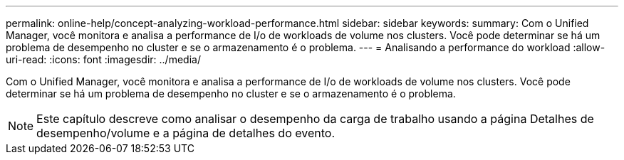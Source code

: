 ---
permalink: online-help/concept-analyzing-workload-performance.html 
sidebar: sidebar 
keywords:  
summary: Com o Unified Manager, você monitora e analisa a performance de I/o de workloads de volume nos clusters. Você pode determinar se há um problema de desempenho no cluster e se o armazenamento é o problema. 
---
= Analisando a performance do workload
:allow-uri-read: 
:icons: font
:imagesdir: ../media/


[role="lead"]
Com o Unified Manager, você monitora e analisa a performance de I/o de workloads de volume nos clusters. Você pode determinar se há um problema de desempenho no cluster e se o armazenamento é o problema.

[NOTE]
====
Este capítulo descreve como analisar o desempenho da carga de trabalho usando a página Detalhes de desempenho/volume e a página de detalhes do evento.

====